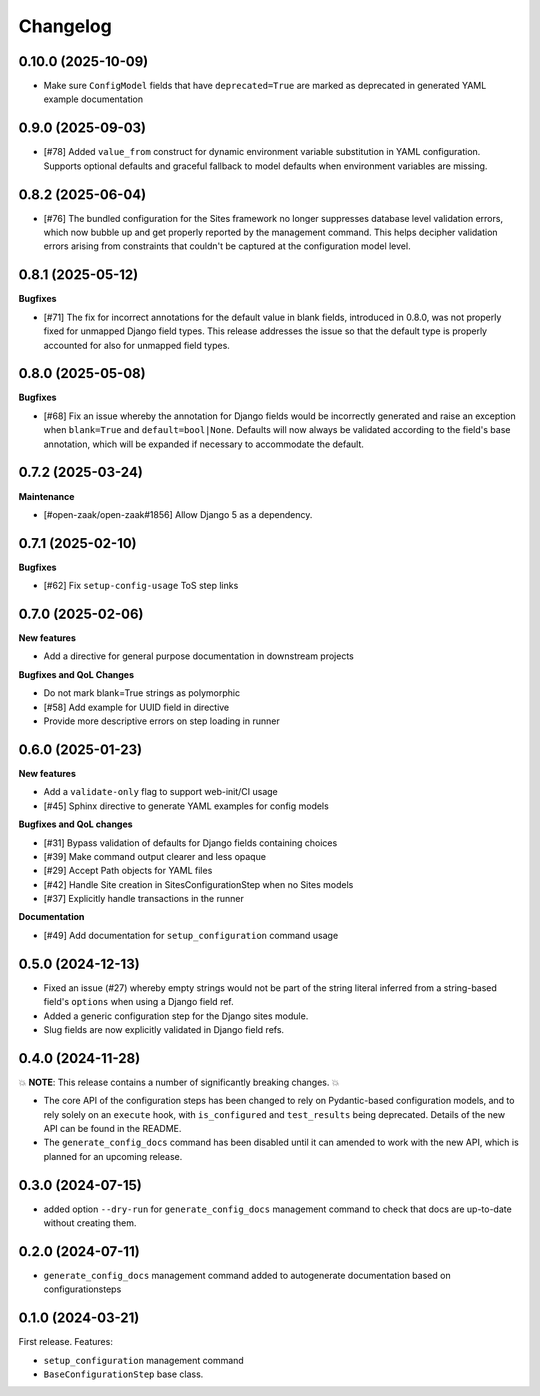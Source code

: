 =========
Changelog
=========

0.10.0 (2025-10-09)
==================

* Make sure ``ConfigModel`` fields that have ``deprecated=True`` are marked as deprecated
  in generated YAML example documentation

0.9.0 (2025-09-03)
==================

* [#78] Added ``value_from`` construct for dynamic environment variable substitution
  in YAML configuration. Supports optional defaults and graceful fallback to model
  defaults when environment variables are missing.

0.8.2 (2025-06-04)
==================

* [#76] The bundled configuration for the Sites framework no longer suppresses database
  level validation errors, which now bubble up and get properly reported by the
  management command. This helps decipher validation errors arising from constraints
  that couldn't be captured at the configuration model level.

0.8.1 (2025-05-12)
==================

**Bugfixes**

* [#71] The fix for incorrect annotations for the default value in blank fields,
  introduced in 0.8.0, was not properly fixed for unmapped Django field types. This
  release addresses the issue so that the default type is properly accounted for also
  for unmapped field types.

0.8.0 (2025-05-08)
==================

**Bugfixes**

* [#68] Fix an issue whereby the annotation for Django fields would be incorrectly
  generated and raise an exception when ``blank=True`` and ``default=bool|None``.
  Defaults will now always be validated according to the field's base annotation, which
  will be expanded if necessary to accommodate the default.

0.7.2 (2025-03-24)
==================

**Maintenance**

* [#open-zaak/open-zaak#1856] Allow Django 5 as a dependency.

0.7.1 (2025-02-10)
==================

**Bugfixes**

* [#62] Fix ``setup-config-usage`` ToS step links

0.7.0 (2025-02-06)
==================

**New features**

* Add a directive for general purpose documentation in downstream projects

**Bugfixes and QoL Changes**

* Do not mark blank=True strings as polymorphic
* [#58] Add example for UUID field in directive
* Provide more descriptive errors on step loading in runner

0.6.0 (2025-01-23)
==================

**New features**

* Add a ``validate-only`` flag to support web-init/CI usage
* [#45] Sphinx directive to generate YAML examples for config models

**Bugfixes and QoL changes**

* [#31] Bypass validation of defaults for Django fields containing choices
* [#39] Make command output clearer and less opaque
* [#29] Accept Path objects for YAML files
* [#42] Handle Site creation in SitesConfigurationStep when no Sites models
* [#37] Explicitly handle transactions in the runner

**Documentation**

* [#49] Add documentation for ``setup_configuration`` command usage

0.5.0 (2024-12-13)
==================

* Fixed an issue (#27) whereby empty strings would not be part of the string literal
  inferred from a string-based field's ``options`` when using a Django field ref.
* Added a generic configuration step for the Django sites module.
* Slug fields are now explicitly validated in Django field refs.

0.4.0 (2024-11-28)
==================

💥 **NOTE**: This release contains a number of significantly breaking changes. 💥

* The core API of the configuration steps has been changed to rely on Pydantic-based
  configuration models, and to rely solely on an ``execute`` hook, with ``is_configured``
  and ``test_results`` being deprecated. Details of the new API can be found in the
  README.
* The ``generate_config_docs`` command has been disabled until it can amended to work
  with the new API, which is planned for an upcoming release.

0.3.0 (2024-07-15)
==================

* added option ``--dry-run`` for ``generate_config_docs`` management command to check that docs are
  up-to-date without creating them.

0.2.0 (2024-07-11)
==================

* ``generate_config_docs`` management command added to autogenerate documentation based on configurationsteps

0.1.0 (2024-03-21)
==================

First release. Features:

* ``setup_configuration`` management command
* ``BaseConfigurationStep`` base class.
